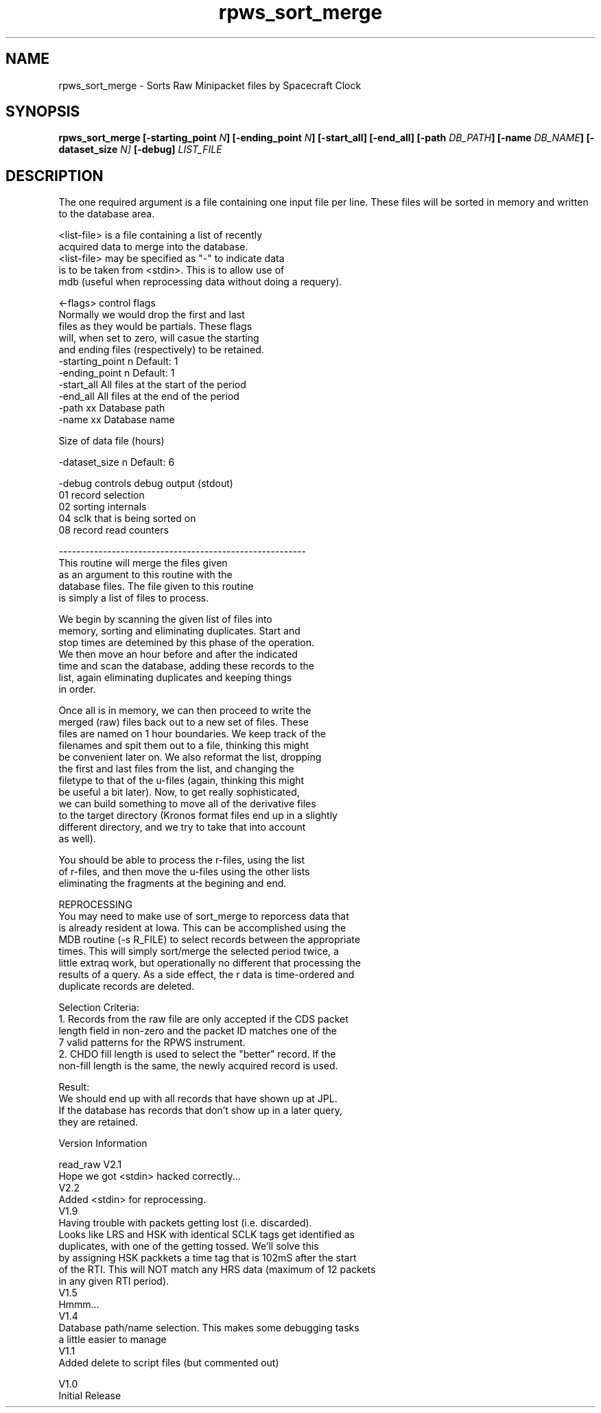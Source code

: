 .\"
.\" Process this file with
.\" groff -man -Tascii pwdumpedr.1
.\"
.\" To print to postscript:
.\" groff -t -man -Tps pwdumpedr.1 > pwdumpedr.1.ps
.\"
.TH rpws_sort_merge "October 2012" "Cassini RPWS" "Cassini RPWS Standard Processing"
.\" 
.\" 
.\" 
.\" 
.SH NAME
rpws_sort_merge - Sorts Raw Minipacket files by Spacecraft Clock
.\" 
.\" 
.\" 
.\" 
.SH SYNOPSIS
.B rpws_sort_merge [-starting_point 
.IB N ]
.B [-ending_point
.IB N ]
.B [-start_all] [-end_all] [-path 
.IB DB_PATH ]
.B [-name
.IB DB_NAME ]
.B [-dataset_size 
.IB N]
.B [-debug]
.I LIST_FILE
.\" 
.\" 
.\" 
.\" 
.SH DESCRIPTION

The one required argument is a file containing one input file per line.  These
files will be sorted in memory and written to the database area.

    <list-file> is a file containing a list of recently
      acquired data to merge into the database.
    <list-file> may be specified as "-" to indicate data
      is to be taken from <stdin>.  This is to allow use of
      mdb (useful when reprocessing data without doing a requery).

    <-flags> control flags
                Normally we would drop the first and last
                files as they would be partials.  These flags
                will, when set to zero, will casue the starting
                and ending files (respectively) to be retained.
        -starting_point n  Default: 1
        -ending_point n    Default: 1
        -start_all         All files at the start of the period
        -end_all           All files at the end of the period
        -path xx           Database path
        -name xx           Database name

      Size of data file (hours)

        -dataset_size n    Default: 6

        -debug             controls debug output (stdout)
                  01         record selection
                  02         sorting internals
                  04         sclk that is being sorted on
                  08         record read counters

    --------------------------------------------------------
      This routine will merge the files given
    as an argument to this routine with the
    database files.  The file given to this routine
    is simply a list of files to process.

      We begin by scanning the given list of files into
    memory, sorting and eliminating duplicates.  Start and
    stop times are detemined by this phase of the operation.
    We then move an hour before and after the indicated
    time and scan the database, adding these records to the
    list, again eliminating duplicates and keeping things
    in order.

      Once all is in memory, we can then proceed to write the
    merged (raw) files back out to a new set of files.  These
    files are named on 1 hour boundaries.  We keep track of the
    filenames and spit them out to a file, thinking this might
    be convenient later on.  We also reformat the list, dropping
    the first and last files from the list, and changing the
    filetype to that of the u-files (again, thinking this might
    be useful a bit later).  Now, to get really sophisticated,
    we can build something to move all of the derivative files
    to the target directory (Kronos format files end up in a slightly
    different directory, and we try to take that into account
    as well).

      You should be able to process the r-files, using the list
    of r-files, and then move the u-files using the other lists
    eliminating the fragments at the begining and end.

  REPROCESSING
      You may need to make use of sort_merge to reporcess data that
    is already resident at Iowa.  This can be accomplished using the
    MDB routine (-s R_FILE) to select records between the appropriate
    times.  This will simply sort/merge the selected period twice, a
    little extraq work, but operationally no different that processing the
    results of a query.  As a side effect, the r data is time-ordered and
    duplicate records are deleted.

  Selection Criteria:
    1. Records from the raw file are only accepted if the CDS packet
       length field in non-zero and the packet ID matches one of the
       7 valid patterns for the RPWS instrument.
    2. CHDO fill length is used to select the "better" record.  If the
       non-fill length is the same, the newly acquired record is used.


    Result:
        We should end up with all records that have shown up at JPL.
        If the database has records that don't show up in a later query,
        they are retained.


  Version Information

    read_raw V2.1
      Hope we got <stdin> hacked correctly...
    V2.2
      Added <stdin> for reprocessing.
    V1.9
      Having trouble with packets getting lost (i.e. discarded).
      Looks like LRS and HSK with identical SCLK tags get identified as
      duplicates, with one of the getting tossed.  We'll solve this
      by assigning HSK packkets a time tag that is 102mS after the start
      of the RTI.  This will NOT match any HRS data (maximum of 12 packets
      in any given RTI period).
    V1.5
      Hmmm...
    V1.4
      Database path/name selection.  This makes some debugging tasks
      a little easier to manage
    V1.1
      Added delete to script files (but commented out)

    V1.0
      Initial Release
